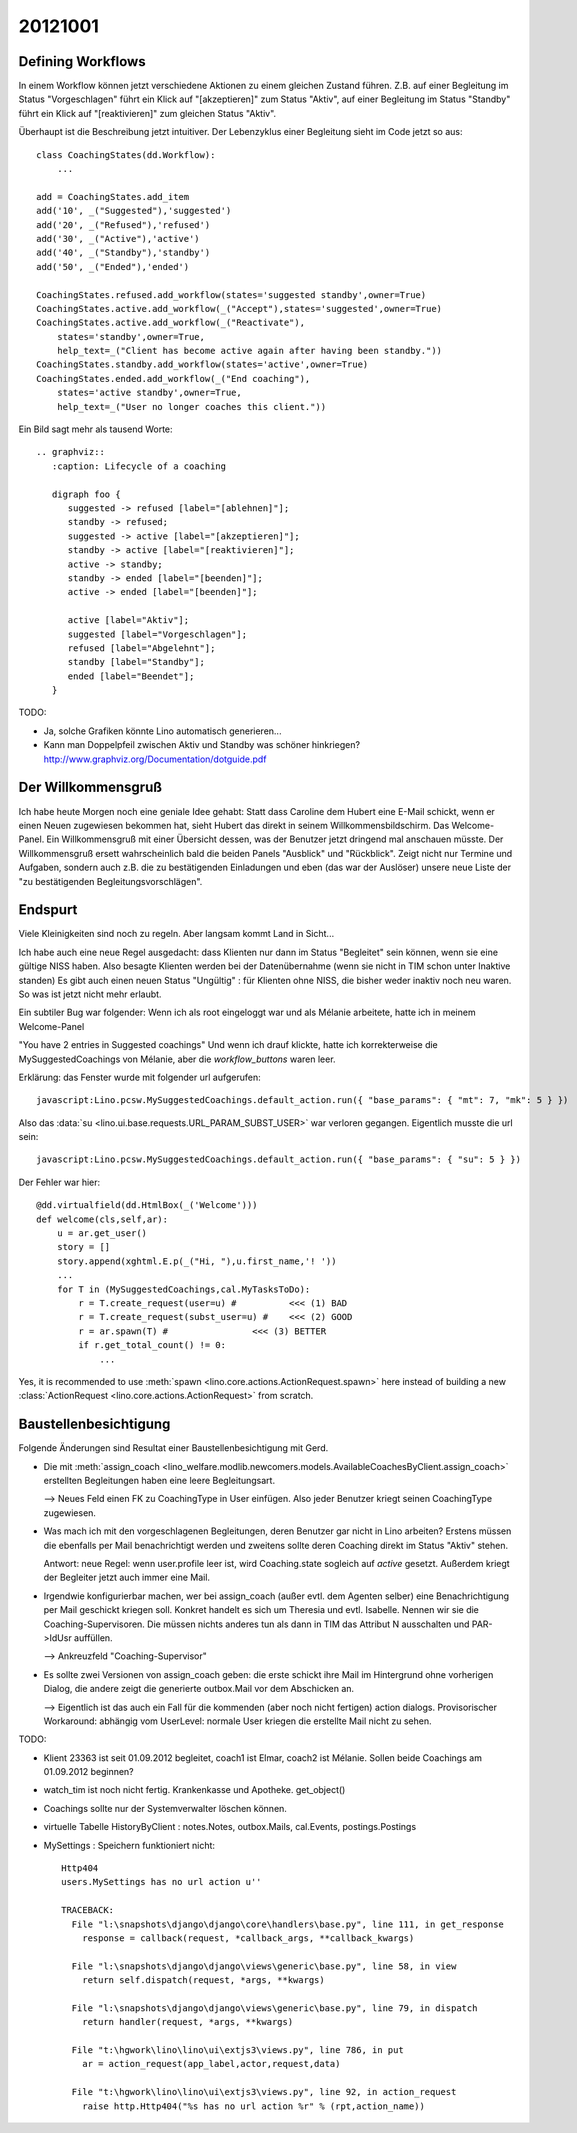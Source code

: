 20121001
========

Defining Workflows
------------------

In einem Workflow können jetzt verschiedene Aktionen zu einem gleichen Zustand führen.
Z.B. auf einer Begleitung im Status "Vorgeschlagen" führt ein Klick auf "[akzeptieren]" zum Status "Aktiv", 
auf einer Begleitung im Status "Standby" führt ein Klick auf "[reaktivieren]" zum gleichen Status "Aktiv".

Überhaupt ist die Beschreibung jetzt intuitiver.
Der Lebenzyklus einer Begleitung sieht im Code jetzt so aus::

  class CoachingStates(dd.Workflow):
      ...
      
  add = CoachingStates.add_item
  add('10', _("Suggested"),'suggested')
  add('20', _("Refused"),'refused')
  add('30', _("Active"),'active')
  add('40', _("Standby"),'standby')
  add('50', _("Ended"),'ended')

  CoachingStates.refused.add_workflow(states='suggested standby',owner=True)
  CoachingStates.active.add_workflow(_("Accept"),states='suggested',owner=True)
  CoachingStates.active.add_workflow(_("Reactivate"),
      states='standby',owner=True,
      help_text=_("Client has become active again after having been standby."))
  CoachingStates.standby.add_workflow(states='active',owner=True)
  CoachingStates.ended.add_workflow(_("End coaching"),
      states='active standby',owner=True,
      help_text=_("User no longer coaches this client."))


Ein Bild sagt mehr als tausend Worte::

    .. graphviz:: 
       :caption: Lifecycle of a coaching

       digraph foo {
          suggested -> refused [label="[ablehnen]"];
          standby -> refused;
          suggested -> active [label="[akzeptieren]"];
          standby -> active [label="[reaktivieren]"];
          active -> standby;
          standby -> ended [label="[beenden]"];
          active -> ended [label="[beenden]"];

          active [label="Aktiv"];
          suggested [label="Vorgeschlagen"];
          refused [label="Abgelehnt"];
          standby [label="Standby"];
          ended [label="Beendet"];
       }

       
TODO: 

- Ja, solche Grafiken könnte Lino automatisch generieren...
- Kann man Doppelpfeil zwischen Aktiv und Standby was schöner hinkriegen?
  http://www.graphviz.org/Documentation/dotguide.pdf 


Der Willkommensgruß
-------------------

Ich habe heute Morgen noch eine geniale Idee gehabt: Statt dass Caroline
dem Hubert eine E-Mail schickt, wenn er einen Neuen zugewiesen bekommen
hat, sieht Hubert das direkt in seinem Willkommensbildschirm. Das
Welcome-Panel. Ein Willkommensgruß mit einer Übersicht dessen, was der
Benutzer jetzt dringend mal anschauen müsste. Der Willkommensgruß ersett
wahrscheinlich bald die beiden Panels "Ausblick" und "Rückblick". Zeigt
nicht nur Termine und Aufgaben, sondern auch z.B. die zu bestätigenden
Einladungen und eben (das war der Auslöser) unsere neue Liste der "zu
bestätigenden Begleitungsvorschlägen".

Endspurt
--------

Viele Kleinigkeiten sind noch zu regeln. Aber langsam kommt Land in Sicht...

Ich habe auch eine neue Regel ausgedacht: dass Klienten nur dann im Status 
"Begleitet" sein können, wenn sie eine gültige NISS haben. 
Also besagte Klienten werden bei der Datenübernahme (wenn sie nicht in TIM schon unter Inaktive standen)
Es gibt auch einen neuen Status "Ungültig" : für Klienten ohne NISS, die bisher weder inaktiv noch neu waren.
So was ist jetzt nicht mehr erlaubt.

Ein subtiler Bug war folgender: Wenn ich als root eingeloggt war und als Mélanie arbeitete, 
hatte ich in meinem Welcome-Panel

"You have 2 entries in Suggested coachings" 
Und wenn ich drauf klickte, hatte ich korrekterweise die MySuggestedCoachings von Mélanie,
aber die `workflow_buttons` waren leer. 

Erklärung: das Fenster wurde mit folgender url aufgerufen::

  javascript:Lino.pcsw.MySuggestedCoachings.default_action.run({ "base_params": { "mt": 7, "mk": 5 } })

Also das :data:`su <lino.ui.base.requests.URL_PARAM_SUBST_USER>` 
war verloren gegangen. Eigentlich musste die url sein::

  javascript:Lino.pcsw.MySuggestedCoachings.default_action.run({ "base_params": { "su": 5 } })

Der Fehler war hier::

    @dd.virtualfield(dd.HtmlBox(_('Welcome')))
    def welcome(cls,self,ar):
        u = ar.get_user()
        story = []
        story.append(xghtml.E.p(_("Hi, "),u.first_name,'! '))
        ...
        for T in (MySuggestedCoachings,cal.MyTasksToDo):
            r = T.create_request(user=u) #          <<< (1) BAD
            r = T.create_request(subst_user=u) #    <<< (2) GOOD
            r = ar.spawn(T) #                <<< (3) BETTER
            if r.get_total_count() != 0:
                ...

Yes, it is recommended to use 
:meth:`spawn <lino.core.actions.ActionRequest.spawn>` 
here instead of building a new :class:`ActionRequest <lino.core.actions.ActionRequest>` 
from scratch.


Baustellenbesichtigung
----------------------

Folgende Änderungen sind Resultat einer Baustellenbesichtigung mit Gerd.

- Die mit :meth:`assign_coach <lino_welfare.modlib.newcomers.models.AvailableCoachesByClient.assign_coach>`
  erstellten Begleitungen haben eine leere Begleitungsart.
  
  --> Neues Feld einen FK zu CoachingType in User einfügen. 
  Also jeder Benutzer kriegt seinen CoachingType zugewiesen.

- Was mach ich mit den vorgeschlagenen Begleitungen, 
  deren Benutzer gar nicht in Lino arbeiten? 
  Erstens müssen die ebenfalls per Mail benachrichtigt werden 
  und zweitens sollte deren Coaching direkt im Status "Aktiv" stehen.
  
  Antwort: neue Regel: wenn user.profile leer ist, wird Coaching.state 
  sogleich auf `active` gesetzt. 
  Außerdem kriegt der Begleiter jetzt auch immer eine Mail.

- Irgendwie konfigurierbar machen, 
  wer bei assign_coach (außer evtl. dem Agenten selber) eine 
  Benachrichtigung per Mail geschickt kriegen soll.
  Konkret handelt es sich um Theresia und evtl. Isabelle.
  Nennen wir sie die Coaching-Supervisoren.
  Die müssen nichts anderes tun als dann in TIM das Attribut N ausschalten 
  und PAR->IdUsr auffüllen.
  
  --> Ankreuzfeld "Coaching-Supervisor"

- Es sollte zwei Versionen von assign_coach geben: die erste schickt ihre 
  Mail im Hintergrund ohne vorherigen Dialog, die andere zeigt die 
  generierte outbox.Mail vor dem Abschicken an.
  
  --> Eigentlich ist das auch ein Fall für die kommenden 
  (aber noch nicht fertigen) action dialogs.
  Provisorischer Workaround: abhängig vom UserLevel: normale User kriegen 
  die erstellte Mail nicht zu sehen.

TODO:

- Klient 23363 ist seit 01.09.2012 begleitet, 
  coach1 ist Elmar, coach2 ist Mélanie. 
  Sollen beide Coachings am 01.09.2012 beginnen?

- watch_tim ist noch nicht fertig. Krankenkasse und Apotheke. get_object() 

- Coachings sollte nur der Systemverwalter löschen können.

- virtuelle Tabelle HistoryByClient : notes.Notes, outbox.Mails, cal.Events, postings.Postings
  
- MySettings : Speichern funktioniert nicht::

    Http404
    users.MySettings has no url action u''

    TRACEBACK:
      File "l:\snapshots\django\django\core\handlers\base.py", line 111, in get_response
        response = callback(request, *callback_args, **callback_kwargs)

      File "l:\snapshots\django\django\views\generic\base.py", line 58, in view
        return self.dispatch(request, *args, **kwargs)

      File "l:\snapshots\django\django\views\generic\base.py", line 79, in dispatch
        return handler(request, *args, **kwargs)

      File "t:\hgwork\lino\lino\ui\extjs3\views.py", line 786, in put
        ar = action_request(app_label,actor,request,data)

      File "t:\hgwork\lino\lino\ui\extjs3\views.py", line 92, in action_request
        raise http.Http404("%s has no url action %r" % (rpt,action_name))
      
